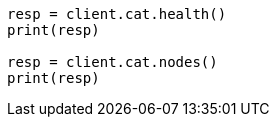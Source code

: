 // setup/restart-cluster.asciidoc:93

[source, python]
----
resp = client.cat.health()
print(resp)

resp = client.cat.nodes()
print(resp)
----